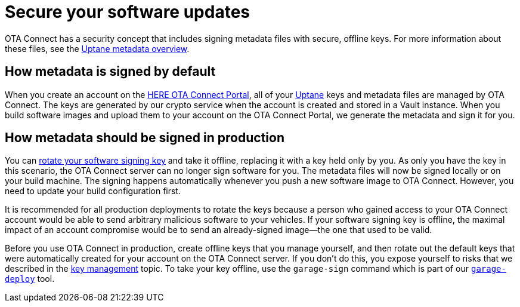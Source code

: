 = Secure your software updates
ifdef::env-github[]

[NOTE]
====
We recommend that you link:https://docs.ota.here.com/ota-client/latest/{docname}.html[view this article in our documentation portal]. Not all of our articles render correctly in GitHub.
====
endif::[]

OTA Connect has a security concept that includes signing metadata files with secure, offline keys. For more information about these files, see the xref:uptane.adoc#_uptane_metadata[Uptane metadata overview].

== How metadata is signed by default

When you create an account on the https://connect.ota.here.com[HERE OTA Connect Portal], all of your xref:uptane.adoc[Uptane] keys and metadata files are managed by OTA Connect. The keys are generated by our crypto service when the account is created and stored in a Vault instance. When you build software images and upload them to your account on the OTA Connect Portal, we generate the metadata and sign it for you.

== How metadata should be signed in production

You can xref:rotating-signing-keys.adoc[rotate your software signing key] and take it offline, replacing it with a key held only by you. As only you have the key in this scenario, the OTA Connect server can no longer sign software for you. The metadata files will now be signed locally or on your build machine. The signing happens automatically whenever you push a new software image to OTA Connect. However, you need to update your build configuration first.

It is recommended for all production deployments to rotate the keys because a person who gained access to your OTA Connect account would be able to send arbitrary malicious software to your vehicles. If your software signing key is offline, the maximal impact of an account compromise would be to send an already-signed image--the one that used to be valid.

Before you use OTA Connect in production, create offline keys that you manage yourself, and then rotate out the default keys that were automatically created for your account on the OTA Connect server. If you don't do this, you expose yourself to risks that we described in the xref:pki.adoc[key management] topic. To take your key offline, use the `garage-sign` command which is part of our xref:install-garage-sign-deploy.adoc[`garage-deploy`] tool.
